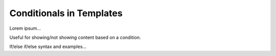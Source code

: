 Conditionals in Templates
=========================

Lorem ipsum...

Useful for showing/not showing content based on a condition.

If/else if/else syntax and examples...
